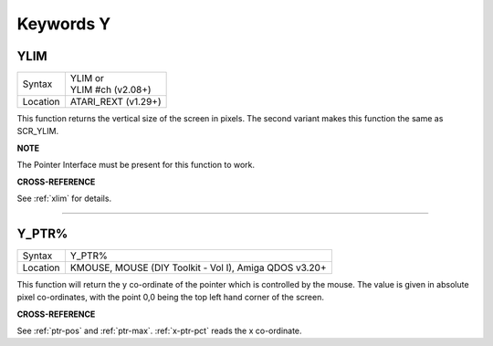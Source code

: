 
==========
Keywords Y
==========



..  _ylim:

YLIM
====

+----------+-------------------------------------------------------------------+
| Syntax   || YLIM  or                                                         |
|          || YLIM #ch (v2.08+)                                                |
+----------+-------------------------------------------------------------------+
| Location || ATARI\_REXT (v1.29+)                                             |
+----------+-------------------------------------------------------------------+

This function returns the vertical size of the screen in pixels. The
second variant makes this function the same as SCR\_YLIM.

**NOTE**

The Pointer Interface must be present for this function to work.

**CROSS-REFERENCE**

See :ref:`xlim` for details.

--------------


..  _y-ptr-pct:

Y\_PTR%
=======

+----------+-------------------------------------------------------------------+
| Syntax   |  Y\_PTR%                                                          |
+----------+-------------------------------------------------------------------+
| Location |  KMOUSE, MOUSE (DIY Toolkit - Vol I), Amiga QDOS v3.20+           |
+----------+-------------------------------------------------------------------+

This function will return the y co-ordinate of the pointer which is
controlled by the mouse. The value is given in absolute pixel
co-ordinates, with the point 0,0 being the top left hand corner of the
screen.

**CROSS-REFERENCE**

See :ref:`ptr-pos` and
:ref:`ptr-max`.
:ref:`x-ptr-pct` reads the x co-ordinate.


